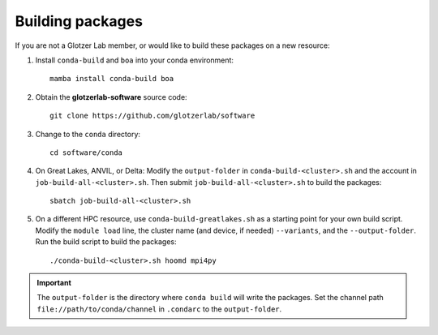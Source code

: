 Building packages
-----------------

If you are not a Glotzer Lab member, or would like to build these packages on a new resource:

1. Install ``conda-build`` and ``boa`` into your conda environment::

    mamba install conda-build boa

2. Obtain the **glotzerlab-software** source code::

    git clone https://github.com/glotzerlab/software

3. Change to the ``conda`` directory::

    cd software/conda

4. On Great Lakes, ANVIL, or Delta: Modify the ``output-folder`` in
   ``conda-build-<cluster>.sh`` and the account in ``job-build-all-<cluster>.sh``.
   Then submit ``job-build-all-<cluster>.sh`` to build the packages::

    sbatch job-build-all-<cluster>.sh

5. On a different HPC resource, use ``conda-build-greatlakes.sh`` as a starting point for your own
   build script. Modify the ``module load`` line, the cluster name (and device, if needed)
   ``--variants``, and the ``--output-folder``. Run the build script to build the packages::

    ./conda-build-<cluster>.sh hoomd mpi4py

.. important::

    The ``output-folder`` is the directory where ``conda build`` will write the packages. Set the
    channel path ``file://path/to/conda/channel`` in ``.condarc`` to the ``output-folder``.
